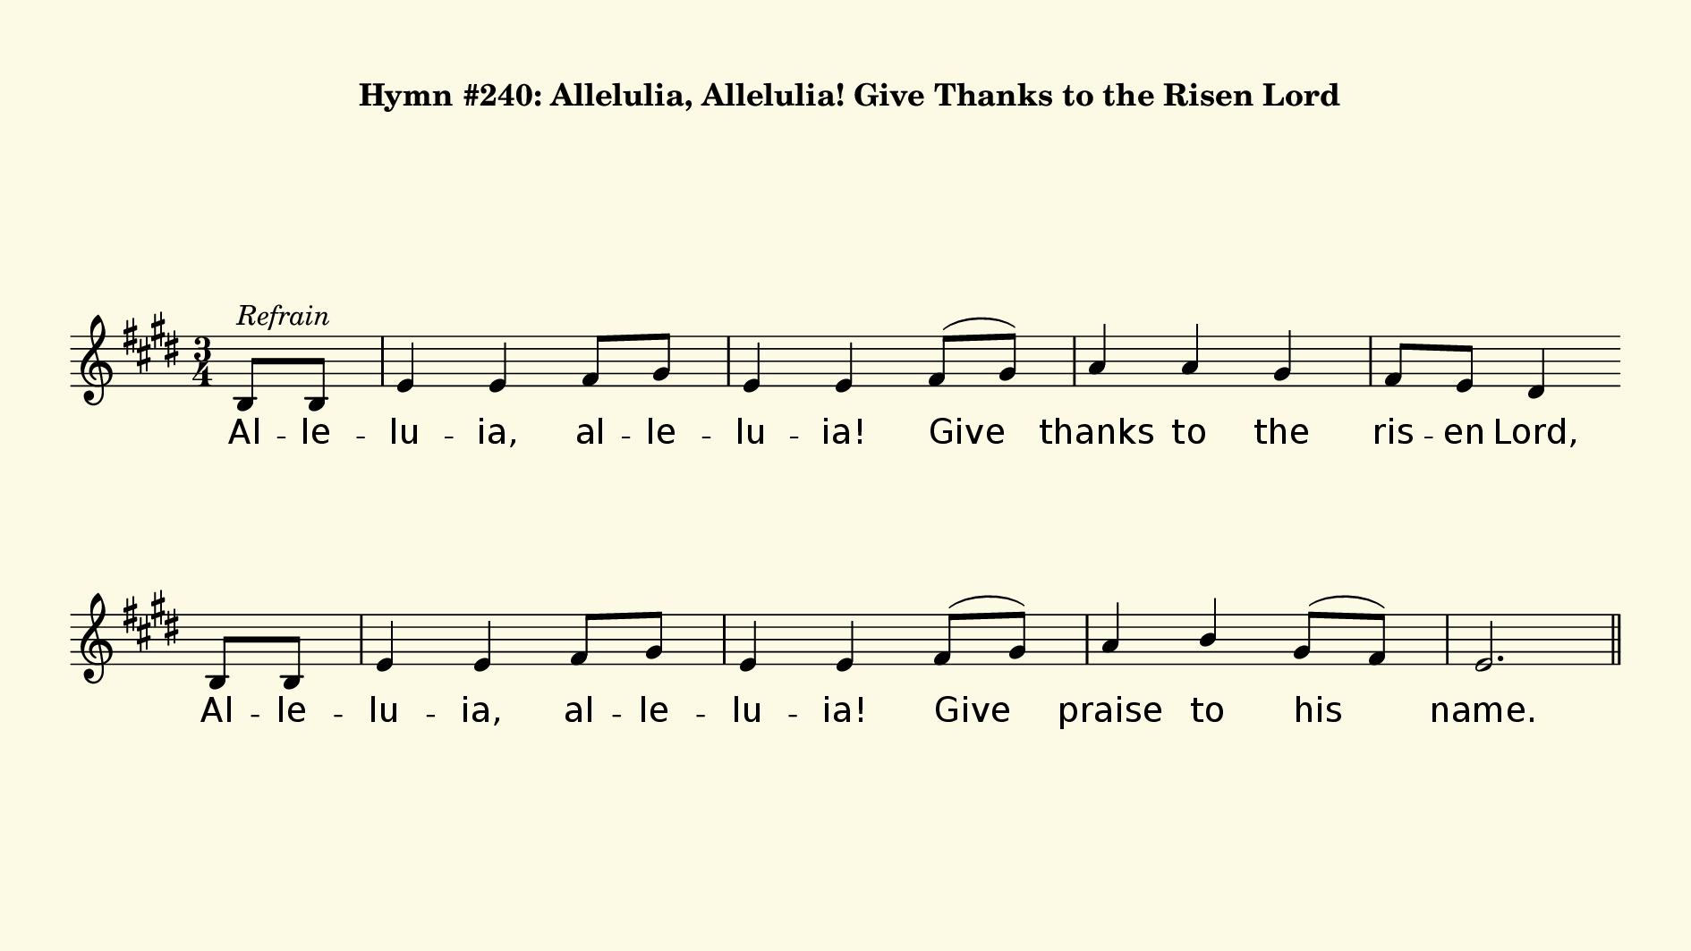 % This is a lilypond file; running lilypond on it will generate a long single-page
% pdf as well as a midi file.
%
% This is a template file; see README.md for instructions on editing it.
%
% It's good to write the source of your music on this line for reference!

\version "2.18.2"
hymntitle = "Hymn #240: Allelulia, Allelulia! Give Thanks to the Risen Lord"

% There are 4 lines, here labeled A, B, C, and D; each has 4 voices and 3 verses

sopranoNotesA = \relative c' { b8 b | e4 e fis8 gis | e4 e fis8( gis) | a4 a gis | fis8 e dis4 }
refrainA      = \lyricmode   { Al -- le -- lu -- ia, al -- le -- lu -- ia! Give | thanks to the | ris -- en Lord, }
verseFourA    = \lyricmode   { Al -- le -- lu -- ia, al -- le -- lu -- ia! Give | thanks to the | ris -- en Lord, }

sopranoNotesB = \relative c' { b8 b | e4 e fis8 gis | e4 e fis8( gis) | a4 b gis8( fis) | e2. | }
refrainB      = \lyricmode   { Al -- le -- lu -- ia, al -- le -- lu -- ia! Give | praise to his | name. | }

sopranoNotesC = \relative c''{ b4 b gis | cis2 b4 | a2 gis8( a) | fis2. | }
verseOneC     = \lyricmode   { Je -- sus is | Lord of | all the | earth. | }
verseTwoC     = \lyricmode   { Spread the good | news o'er | all the | earth: | }
verseThreeC   = \lyricmode   { We have been | cru -- ci -- fied with | Christ. | }
verseFourC    = \lyricmode   { Come let us | praise the | liv -- ing | God, | }

sopranoNotesD = \relative c'' { gis4 fis e | e fis gis | a2( gis8 a) | fis2 }
verseOneD     = \lyricmode   { He is the King of cre -- a -- tion. }
verseTwoD     = \lyricmode   { Je -- sus has | died and has ris -- en. }
verseThreeD   = \lyricmode   { Now we shall | live _ for -- ev -- er. }
verseFourD    = \lyricmode   { joy -- ful -- ly sing to our Sav -- ior. }


% We now collect the 4 lines together:

verseOne     = { \set stanza = "1. "   \verseOneC     \verseOneD    \refrainA \refrainB }
verseTwo     = { \set stanza = "2. "   \verseTwoC     \verseTwoD    \refrainA \refrainB }
verseThree   = { \set stanza = "3. "   \verseThreeC   \verseThreeD  \refrainA \refrainB }
verseFour    = { \set stanza = "4. "   \verseFourC    \verseFourD   \refrainA \refrainB }

sopranoNotes = { \sopranoNotesA \sopranoNotesB \repeat unfold 4 { \sopranoNotesC \sopranoNotesD \sopranoNotesA \sopranoNotesB } }
verses       = { \refrainA     \refrainB     \verseOne \verseTwo \verseThree \verseFour }

% this section gives the broad structure of the music

global = {
	\time 3/4
	\key e \major
  \set Timing.baseMoment  = #(ly:make-moment 1/4)
  \set Timing.beamExceptions = #'()

  \partial 4
  s4^\markup{ \italic Refrain } | s2. | s2. | s2. | s2  \bar "" \break
  s4 | s2. | s2. | s2. | s2. \bar "||" \pageBreak
  \repeat unfold 4 {
    s2. | s2. | s2. | s2. | \break
    s2. | s2. | s2. | s2 \bar "||" \break
    s4 | s2. | s2. | s2. | s2  \bar "" \break
    s4 | s2. | s2. | s2. | s2.
  } \alternative { { \bar "||" \pageBreak } { \bar "|." } }
}

% And here is the score:

\header {
	tagline = ##f
  instrument = \markup {
    \with-dimensions #'(0 . 0) #'(0 . 0)
    % specify color
    \with-color #(rgb-color 0.99 0.98 0.9)
    % specify size
    \filled-box #'(-1000 . 1000) #'(-1000 . 4000) #0
    \hymntitle
  }
}

\score {
  \new Staff {
    \new Voice = "soprano" {
      \voiceOne
      << \global \sopranoNotes >>
    }
    \addlyrics \verses
  }

	\layout {
		indent = 0.0
		\context {
			\Score
			\override SpacingSpanner.base-shortest-duration = #(ly:make-moment 1/24)
			\override LyricText.font-size = 2.0
			\override LyricText.font-name = #"DejaVu Sans"
			\override BarNumber.break-visibility = ##(#f #f #f)
		}
	}
	\midi {
		\tempo 4 = 90
	}
}


% default is A4: 210 x 297mm
#(set! paper-alist (cons '("my size" . (cons (* 240 mm) (* 135 mm))) paper-alist))
\paper {
  #(set-paper-size "my size")
  markup-system-spacing = #'(
    (stretchability . 10)
    (basic-distance . 15)
    (minimum-distance . 10)
    (padding . 1)
  )
  system-system-spacing = #'(
    (stretchability . 10)
    (basic-distance . 15)
    (minimum-distance . 10)
    (padding . 1)
  )
  top-margin = 10
  left-margin = 10
  right-margin = 10
  print-page-number = ##f
}
